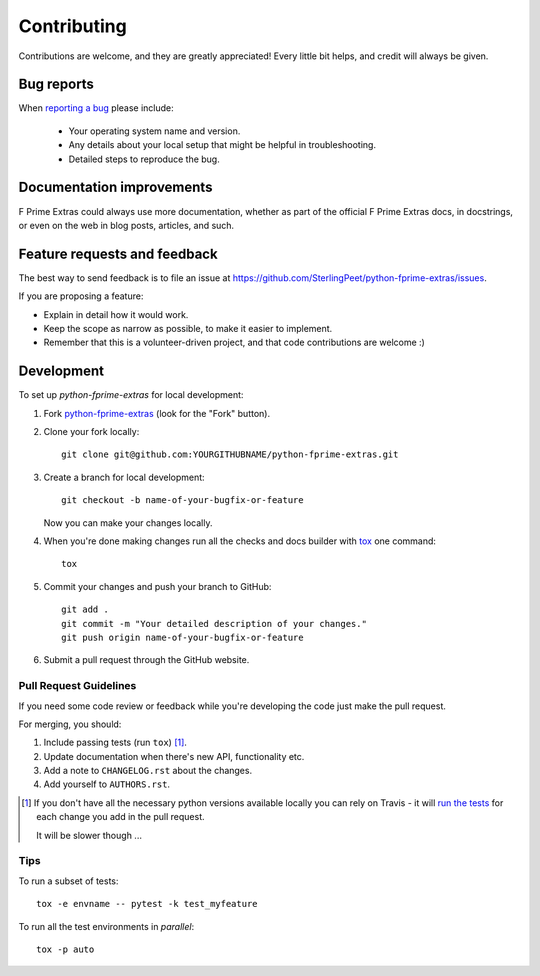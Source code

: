 ============
Contributing
============

Contributions are welcome, and they are greatly appreciated! Every
little bit helps, and credit will always be given.

Bug reports
===========

When `reporting a bug <https://github.com/SterlingPeet/python-fprime-extras/issues>`_ please include:

    * Your operating system name and version.
    * Any details about your local setup that might be helpful in troubleshooting.
    * Detailed steps to reproduce the bug.

Documentation improvements
==========================

F Prime Extras could always use more documentation, whether as part of the
official F Prime Extras docs, in docstrings, or even on the web in blog posts,
articles, and such.

Feature requests and feedback
=============================

The best way to send feedback is to file an issue at https://github.com/SterlingPeet/python-fprime-extras/issues.

If you are proposing a feature:

* Explain in detail how it would work.
* Keep the scope as narrow as possible, to make it easier to implement.
* Remember that this is a volunteer-driven project, and that code contributions are welcome :)

Development
===========

To set up `python-fprime-extras` for local development:

1. Fork `python-fprime-extras <https://github.com/SterlingPeet/python-fprime-extras>`_
   (look for the "Fork" button).
2. Clone your fork locally::

    git clone git@github.com:YOURGITHUBNAME/python-fprime-extras.git

3. Create a branch for local development::

    git checkout -b name-of-your-bugfix-or-feature

   Now you can make your changes locally.

4. When you're done making changes run all the checks and docs builder with `tox <https://tox.readthedocs.io/en/latest/install.html>`_ one command::

    tox

5. Commit your changes and push your branch to GitHub::

    git add .
    git commit -m "Your detailed description of your changes."
    git push origin name-of-your-bugfix-or-feature

6. Submit a pull request through the GitHub website.

Pull Request Guidelines
-----------------------

If you need some code review or feedback while you're developing the code just make the pull request.

For merging, you should:

1. Include passing tests (run ``tox``) [1]_.
2. Update documentation when there's new API, functionality etc.
3. Add a note to ``CHANGELOG.rst`` about the changes.
4. Add yourself to ``AUTHORS.rst``.

.. [1] If you don't have all the necessary python versions available locally you can rely on Travis - it will
       `run the tests <https://travis-ci.org/SterlingPeet/python-fprime-extras/pull_requests>`_ for each change you add in the pull request.

       It will be slower though ...

Tips
----

To run a subset of tests::

    tox -e envname -- pytest -k test_myfeature

To run all the test environments in *parallel*::

    tox -p auto
